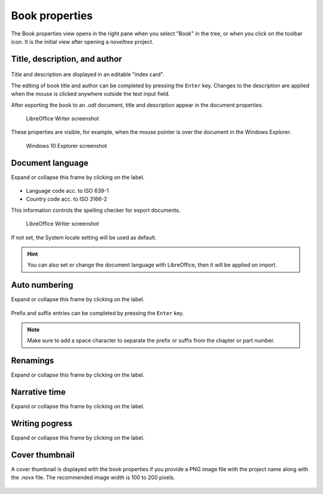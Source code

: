 Book properties
===============

.. |ico01| image:: _images/viewBook.png
   :alt: Book

The Book properties view opens in the right pane when you 
select "Book" in the tree, or when you click on the |ico01| 
toolbar icon. It is the initial view after opening a *noveltree* project.


Title, description, and author
------------------------------

.. figure:: _images/bookView01.png
   :alt: Screenshot

Title and description are displayed in an editable "index card". 

The editing of book title and author can be completed by pressing the ``Enter`` key. 
Changes to the description are applied when the mouse is clicked 
anywhere outside the text input field. 

After exporting the book to an *.odt* document, title and description 
appear in the document properties. 

.. figure:: _images/bookView08.png
   :alt: Screenshot

   LibreOffice Writer screenshot

These properties are visible, for example, when the mouse pointer is over 
the document in the Windows Explorer.

.. figure:: _images/bookView09.png
   :alt: Screenshot
   
   Windows 10 Explorer screenshot
   


Document language
-----------------

Expand or collapse this frame by clicking on the label. 

.. figure:: _images/bookView02.png
   :alt: Screenshot

- Language code acc. to ISO 639-1 
- Country code acc. to ISO 3166-2

This information controls the spelling checker for export documents.

.. figure:: _images/bookView10.png
   :alt: Screenshot

   LibreOffice Writer screenshot

If not set, the System locale setting will be used as default.

.. |screen01| image:: _images/bookView11.png
   :alt: Screenshot

.. hint::
   You can also set or change the document language with LibreOffice, then it will be applied on import. 
   |screen01|




Auto numbering
--------------

Expand or collapse this frame by clicking on the label. 

.. figure:: _images/bookView03.png
   :alt: Screenshot

Prefix and suffix entries can be completed by pressing the ``Enter`` key. 

.. note::
   Make sure to add a space character to separate the prefix or
   suffix from the chapter or part number.


Renamings
---------

Expand or collapse this frame by clicking on the label. 

.. figure:: _images/bookView04.png
   :alt: Screenshot


Narrative time
--------------

Expand or collapse this frame by clicking on the label. 

.. figure:: _images/bookView05.png
   :alt: Screenshot


Writing pogress
---------------

Expand or collapse this frame by clicking on the label. 

.. figure:: _images/bookView06.png
   :alt: Screenshot



Cover thumbnail
---------------

A cover thumbnail is displayed with the book properties if you
provide a PNG image file with the project name along with the *.novx*
file. The recommended image width is 100 to 200 pixels.

.. figure:: _images/bookView07.png
   :alt: Screenshot
